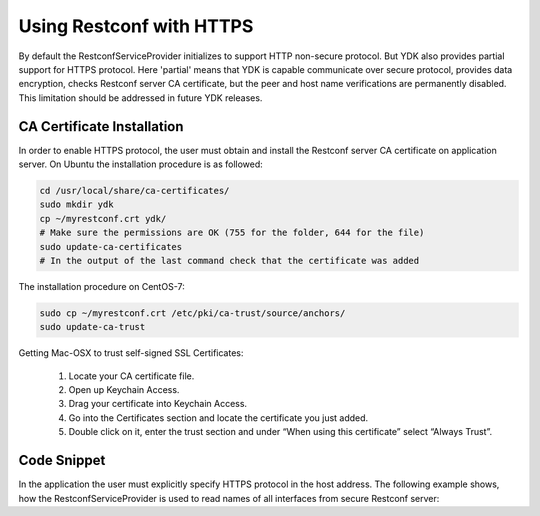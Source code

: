 ..
  # ***************************************************************
  # YDK - YANG Development Kit 
  # Copyright 2020 Yan Gorelik, YDK Solutions. All rights reserved
  # ***************************************************************
  # Licensed to the Apache Software Foundation (ASF) under one
  # or more contributor license agreements.  See the NOTICE file
  # distributed with this work for additional information
  # regarding copyright ownership.  The ASF licenses this file
  # to you under the Apache License, Version 2.0 (the
  # "License"); you may not use this file except in compliance
  # with the License.  You may obtain a copy of the License at
  #
  #   http:#www.apache.org/licenses/LICENSE-2.0
  #
  # Unless required by applicable law or agreed to in writing,
  # software distributed under the License is distributed on an
  # "AS IS" BASIS, WITHOUT WARRANTIES OR CONDITIONS OF ANY
  # KIND, either express or implied.  See the License for the
  # specific language governing permissions and limitations
  # under the License.
  # ***************************************************************

Using Restconf with HTTPS
=========================

By default the RestconfServiceProvider initializes to support HTTP non-secure protocol.
But YDK also provides partial support for HTTPS protocol. Here 'partial' means that YDK is capable communicate over secure protocol,
provides data encryption, checks Restconf server CA certificate, but the peer and host name verifications are permanently disabled.
This limitation should be addressed in future YDK releases.


CA Certificate Installation
---------------------------

In order to enable HTTPS protocol, the user must obtain and install the Restconf server CA certificate on application server.
On Ubuntu the installation procedure is as followed:

.. code-block:: sh

    cd /usr/local/share/ca-certificates/
    sudo mkdir ydk
    cp ~/myrestconf.crt ydk/
    # Make sure the permissions are OK (755 for the folder, 644 for the file)
    sudo update-ca-certificates
    # In the output of the last command check that the certificate was added

The installation procedure on CentOS-7:

.. code-block:: sh

    sudo cp ~/myrestconf.crt /etc/pki/ca-trust/source/anchors/
    sudo update-ca-trust

Getting Mac-OSX to trust self-signed SSL Certificates:

 1. Locate your CA certificate file.
 2. Open up Keychain Access.
 3. Drag your certificate into Keychain Access.
 4. Go into the Certificates section and locate the certificate you just added.
 5. Double click on it, enter the trust section and under “When using this certificate” select “Always Trust”.

Code Snippet
------------

In the application the user must explicitly specify HTTPS protocol in the host address.
The following example shows, how the RestconfServiceProvider is used to read names of all interfaces from secure Restconf server:

.. code-block:: python
 :linenos:

 #!/usr/bin/env python
 #
 from ydk.services import CRUDService
 from ydk.providers import RestconfServiceProvider, NetconfServiceProvider
 from ydk.types import EncodingFormat
 from ydk.path import Repository
 from ydk.filters import YFilter
 from ydk.models.openconfig import openconfig_interfaces

 if __name__ == '__main__':

    repo = Repository('/Users/ygorelik/.ydk/sbx-iosxr-mgmt.cisco.com')
    provider = RestconfServiceProvider(
        repo,
        'https://ios-xe-mgmt.cisco.com',   # Add 'https://' prefix to the host name or address
        'developer',
        'C1sco12345',
        9443,    # HTTPS port
        EncodingFormat.JSON)

    interfaces = openconfig_interfaces.Interfaces()

    crud = CRUDService()
    all_interfaces = crud.read(provider, interfaces)

    for intf in all_interfaces.interface:
        print(intf.name)
